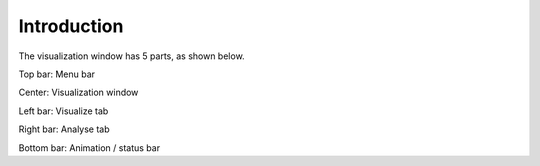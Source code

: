 Introduction
============

The visualization window has 5 parts, as shown below.

.. image:: img/visui.png

Top bar: Menu bar

Center: Visualization window

Left bar: Visualize tab

Right bar: Analyse tab

Bottom bar: Animation / status bar